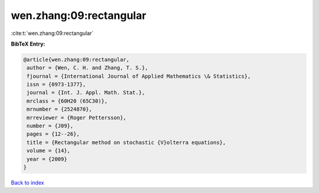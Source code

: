 wen.zhang:09:rectangular
========================

:cite:t:`wen.zhang:09:rectangular`

**BibTeX Entry:**

.. code-block:: bibtex

   @article{wen.zhang:09:rectangular,
    author = {Wen, C. H. and Zhang, T. S.},
    fjournal = {International Journal of Applied Mathematics \& Statistics},
    issn = {0973-1377},
    journal = {Int. J. Appl. Math. Stat.},
    mrclass = {60H20 (65C30)},
    mrnumber = {2524870},
    mrreviewer = {Roger Pettersson},
    number = {J09},
    pages = {12--26},
    title = {Rectangular method on stochastic {V}olterra equations},
    volume = {14},
    year = {2009}
   }

`Back to index <../By-Cite-Keys.html>`_

